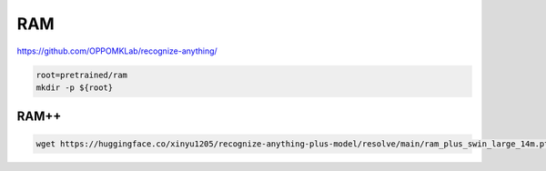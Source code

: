 RAM
===

https://github.com/OPPOMKLab/recognize-anything/

.. code-block:: bash

    root=pretrained/ram
    mkdir -p ${root}

RAM++
-----

.. code-block:: bash

    wget https://huggingface.co/xinyu1205/recognize-anything-plus-model/resolve/main/ram_plus_swin_large_14m.pth -P ${root}
